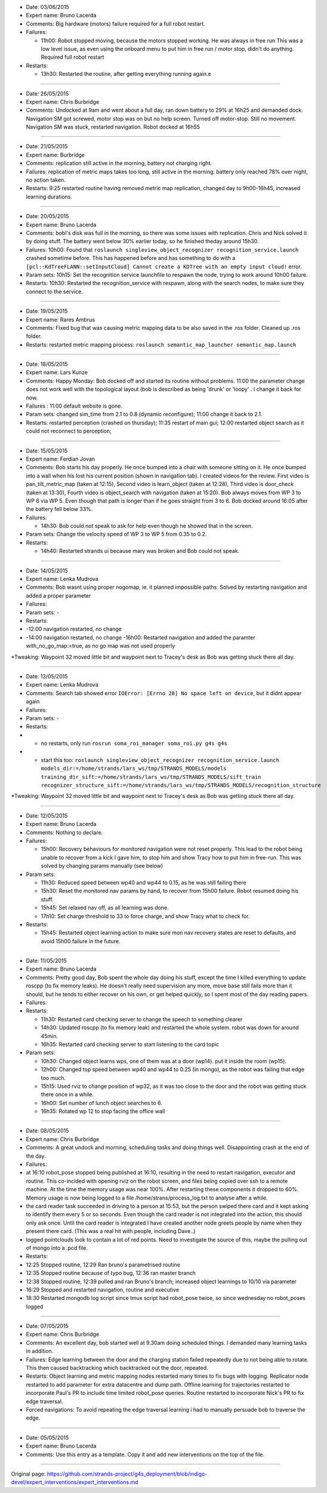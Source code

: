 -  Date: 03/06/2015
-  Expert name: Bruno Lacerda
-  Comments: Big hardware (motors) failure required for a full robot
   restart.
-  Failures:

   -  11h00: Robot stopped moving, because the motors stopped working.
      He was always in free run This was a low level issue, as even
      using the onboard menu to put him in free run / motor stop, didn't
      do anything. Required full robot restart

-  Restarts:

   -  13h30: Restarted the routine, after getting everything running
      again.e

--------------

-  Date: 26/05/2015
-  Expert name: Chris Burbridge
-  Comments: Undocked at 9am and went about a full day, ran down battery
   to 29% at 16h25 and demanded dock. Navigation SM got screwed, motor
   stop was on but no help screen. Turned off motor-stop. Still no
   movement. Navigation SM was stuck, restarted navigation. Robot docked
   at 16h55

--------------

-  Date: 21/05/2015
-  Expert name: Burbridge
-  Comments: replication still active in the morning, battery not
   charging right.
-  Failures: replication of metric maps takes too long, still active in
   the morning. battery only reached 78% over night, no action taken.
-  Restarts: 9:25 restarted routine having removed metric map
   replication, changed day to 9h00-16h45, increased learning durations.

--------------

-  Date: 20/05/2015
-  Expert name: Bruno Lacerda
-  Comments: bobl's disk was full in the morning, so there was some
   issues with replication. Chris and Nick solved it by doing stuff. The
   battery went below 30% earlier today, so he finished theday around
   15h30.
-  Failures: 10h00: Found that
   ``roslaunch singleview_object_recognizer recognition_service.launch``
   crashed sometime before. This has happened before and has something
   to do with a
   ``[pcl::KdTreeFLANN::setInputCloud] Cannot create a KDTree with an empty input cloud!``
   error.
-  Param sets: 10h15: Set the recognition service launchfile to respawn
   the node, trying to work around 10h00 failure.
-  Restarts: 10h30: Restarted the recognition\_service with respawn,
   along with the search nodes, to make sure they connect to the
   service.

--------------

-  Date: 19/05/2015
-  Expert name: Rares Ambrus
-  Comments: Fixed bug that was causing metric mapping data to be also
   saved in the .ros folder. Cleaned up .ros folder.
-  Restarts: restarted metric mapping process:
   ``roslaunch semantic_map_launcher semantic_map.launch``

--------------

-  Date: 18/05/2015
-  Expert name: Lars Kunze
-  Comments: Happy Monday: Bob docked off and started its routine
   without problems. 11:00 the parameter change does not work well with
   the topological layout (bob is described as being 'drunk' or 'loopy'
   . I change it back for now.
-  Failures : 11:00 default website is gone.
-  Param sets: changed sim\_time from 2.1 to 0.8 (dynamic reconfigure);
   11:00 change it back to 2.1.
-  Restarts: restarted perception (crashed on thursday); 11:35 restart
   of main gui; 12:00 restarted object search as it could not reconnect
   to perception;

--------------

-  Date: 15/05/2015
-  Expert name: Ferdian Jovan
-  Comments: Bob starts his day properly. He once bumped into a chair
   with someone sitting on it. He once bumped into a wall when his lost
   his current position (shown in navigation tab). I created videos for
   the review. First video is pan\_tilt\_metric\_map (taken at 12:15),
   Second video is learn\_object (taken at 12:28), Third video is
   door\_check (taken at 13:30), Fourth video is object\_search with
   navigation (taken at 15:20). Bob always moves from WP 3 to WP 6 via
   WP 5. Even though that path is longer than if he goes straight from 3
   to 6. Bob docked around 16:05 after the battery fell below 33%.
-  Failures:

   -  14h30: Bob could not speak to ask for help even though he showed
      that in the screen.

-  Param sets: Change the velocity speed of WP 3 to WP 5 from 0.35 to
   0.2.
-  Restarts:

   -  14h40: Restarted strands ui because mary was broken and Bob could
      not speak.

--------------

-  Date: 14/05/2015
-  Expert name: Lenka Mudrova
-  Comments: Bob wasnt using proper nogomap, ie. it planned impossible
   paths. Solved by restarting navigation and added a proper parameter
-  Failures:
-  Param sets: -
-  Restarts:
-  -12:00 navigation restarted, no change
-  -14:00 navigation restarted, no change -16h00: Restarted navigation
   and added the paramter with\_no\_go\_map:=true, as no go map was not
   used properly

\*Tweaking: Waypoint 32 moved little bit and waypoint next to Tracey's
desk as Bob was getting stuck there all day.

--------------

-  Date: 13/05/2015
-  Expert name: Lenka Mudrova
-  Comments: Search tab showed error
   ``IOError: [Errno 28] No space left on device``, but it didnt appear
   again
-  Failures:
-  Param sets: -
-  Restarts:
-  

   -  no restarts, only run
      ``rosrun soma_roi_manager soma_roi.py g4s g4s``

-  

   -  start this too:
      ``roslaunch singleview_object_recognizer recognition_service.launch models_dir:=/home/strands/lars_ws/tmp/STRANDS_MODELS/models training_dir_sift:=/home/strands/lars_ws/tmp/STRANDS_MODELS/sift_train recognizer_structure_sift:=/home/strands/lars_ws/tmp/STRANDS_MODELS/recognition_structure``

\*Tweaking: Waypoint 32 moved little bit and waypoint next to Tracey's
desk as Bob was getting stuck there all day.

--------------

-  Date: 12/05/2015
-  Expert name: Bruno Lacerda
-  Comments: Nothing to declare.
-  Failures:

   -  15h00: Recovery behaviours for monitored navigation were not reset
      properly. This lead to the robot being unable to recover from a
      kick I gave him, to stop him and show Tracy how to put him in
      free-run. This was solved by changing params manually (see below)

-  Param sets:

   -  11h30: Reduced speed between wp40 and wp44 to 0.15, as he was
      still failing there
   -  15h30: Reset the monitored nav params by hand, to recover from
      15h00 failure. Robot resumed doing his stuff.
   -  15h45: Set relaxed nav off, as all learning was done.
   -  17h10: Set charge threshold to 33 to force charge, and show Tracy
      what to check for.

-  Restarts:

   -  15h45: Restarted object learning action to make sure mon nav
      recovery states are reset to defaults, and avoid 15h00 failure in
      the future.

--------------

-  Date: 11/05/2015
-  Expert name: Bruno Lacerda
-  Comments: Pretty good day, Bob spent the whole day doing his stuff,
   except the time I killed everything to update roscpp (to fix memory
   leaks). He doesn't really need supervision any more, move base still
   fails more than it should, but he tends to either recover on his own,
   or get helped quickly, so I spent most of the day reading papers.
-  Failures:
-  Restarts:

   -  11h30: Restarted card checking server to change the speech to
      something clearer
   -  14h30: Updated roscpp (to fix memory leak) and restarted the whole
      system. robot was down for around 45min.
   -  16h35: Restarted card checking server to start listening to the
      card topic

-  Param sets:

   -  10h30: Changed object learns wps, one of them was at a door
      (wp14). put it inside the room (wp15).
   -  12h00: Changed top speed between wp40 and wp44 to 0.25 (in mongo),
      as the robot was failing that edge too much.
   -  15h15: Used rviz to change position of wp32, as it was too close
      to the door and the robot was getting stuck there once in a while.
   -  16h00: Set number of lunch object searches to 6.
   -  16h35: Rotated wp 12 to stop facing the office wall

--------------

-  Date: 08/05/2015
-  Expert name: Chris Burbridge
-  Comments: A great undock and morning, scheduling tasks and doing
   things well. Disappointing crash at the end of the day.
-  Failures:
-  at 16:10 robot\_pose stopped being published at 16:10, resulting in
   the need to restart navigation, executor and routine. This co-incided
   with opening rviz on the robot screen, and files being copied over
   ssh to a remote machine. At the time the memory usage was near 100%.
   After restarting these components it dropped to 60%. Memory usage is
   now being logged to a file /home/strans/process\_log.txt to analyse
   after a while.
-  the card reader task succeeded in driving to a person at 15:53, but
   the person swiped there card and it kept asking to identify them
   every 5 or so seconds. Even though the card reader is not integrated
   into the action, this should only ask once. Until the card reader is
   integrated I have created another node greets people by name when
   they present there card. (This was a real hit with people, including
   Dave..)
-  logged pointclouds look to contain a lot of red points. Need to
   investigate the source of this, maybe the pulling out of mongo into a
   .pcd file.
-  Restarts:
-  12:25 Stopped routine, 12:29 Ran bruno's parametrised routine
-  12:35 Stopped routine because of typo bug, 12:36 ran master branch
-  12:38 Stopped routine, 12:39 pulled and ran Bruno's branch; increased
   object learnings to 10/10 via parameter
-  16:29 Stopped and restarted navigation, routine and executive
-  18:30 Restarted mongodb log script since tmux script had robot\_pose
   twice, so since wednesday no robot\_poses logged

--------------

-  Date: 07/05/2015
-  Expert name: Chris Burbridge
-  Comments: An excellent day, bob started well at 9.30am doing
   scheduled things. I demanded many learning tasks in addition.
-  Failures: Edge learning between the door and the charging station
   failed repeatedly due to not being able to rotate. This then caused
   backtracking which backtracked out the door, repeated.
-  Restarts: Object learning and metric mapping nodes restarted many
   times to fix bugs with logging. Replicator node restarted to add
   parameter for extra datacentre and dump path. Offline learning for
   trajectories restarted to incorporate Paul's PR to include time
   limited robot\_pose queries. Routine restarted to incorporate Nick's
   PR to fix edge traversal.
-  Forced navigations: To avoid repeating the edge traversal learning i
   had to manually persuade bob to traverse the edge.

--------------

-  Date: 05/05/2015
-  Expert name: Bruno Lacerda
-  Comments: Use this entry as a template. Copy it and add new
   interventions on the top of the file.

--------------



Original page: https://github.com/strands-project/g4s_deployment/blob/indigo-devel/expert_interventions/expert_interventions.md